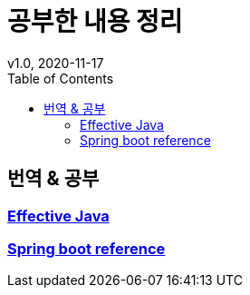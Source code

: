 = 공부한 내용 정리
v1.0, 2020-11-17
:toc:
:toc-placement!:
:doctype: book

toc::[]

== 번역 & 공부
=== link:effective-java/ReadMe.adoc[Effective Java] +
=== link:spring-boot-reference/ReadMe.md[Spring boot reference]